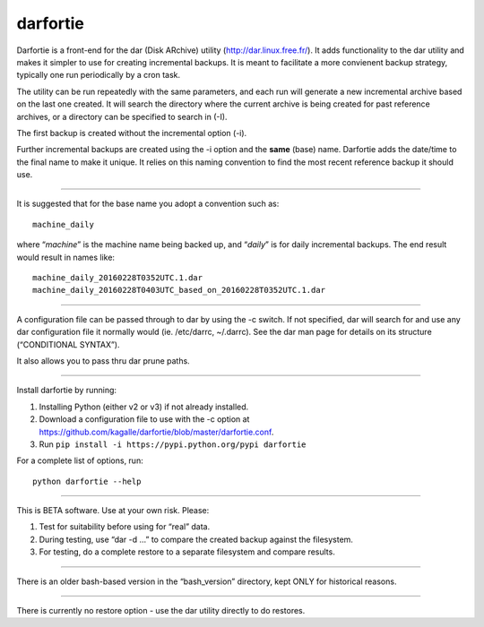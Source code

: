 darfortie
=========

Darfortie is a front-end for the dar (Disk ARchive) utility
(http://dar.linux.free.fr/). It adds functionality to the dar utility
and makes it simpler to use for creating incremental backups. It is
meant to facilitate a more convienent backup strategy, typically one run
periodically by a cron task.

The utility can be run repeatedly with the same parameters, and each run
will generate a new incremental archive based on the last one created.
It will search the directory where the current archive is being created
for past reference archives, or a directory can be specified to search
in (-I).

The first backup is created without the incremental option (-i).

Further incremental backups are created using the -i option and the
**same** (base) name. Darfortie adds the date/time to the final name to
make it unique. It relies on this naming convention to find the most
recent reference backup it should use.

--------------

It is suggested that for the base name you adopt a convention such as::

    machine_daily

where “`machine`” is the machine name being backed up, and “`daily`”
is for daily incremental backups. The end result would result in names
like::

  machine_daily_20160228T0352UTC.1.dar
  machine_daily_20160228T0403UTC_based_on_20160228T0352UTC.1.dar

--------------

A configuration file can be passed through to dar by using the -c
switch. If not specified, dar will search for and use any dar
configuration file it normally would (ie. /etc/darrc, ~/.darrc). See the
dar man page for details on its structure (“CONDITIONAL SYNTAX”).

It also allows you to pass thru dar prune paths.

--------------

Install darfortie by running:

1.  Installing Python (either v2 or v3) if not already installed.

2.  Download a configuration file to use with the -c option at https://github.com/kagalle/darfortie/blob/master/darfortie.conf.

3.  Run ``pip install -i https://pypi.python.org/pypi darfortie``

For a complete list of options, run::

    python darfortie --help

--------------

This is BETA software. Use at your own risk. Please:

#. Test for suitability before using for “real” data.
#. During testing, use “dar -d …” to compare the created backup against
   the filesystem.
#. For testing, do a complete restore to a separate filesystem and
   compare results.

--------------

There is an older bash-based version in the “bash\_version” directory,
kept ONLY for historical reasons.

--------------

There is currently no restore option - use the dar utility directly to
do restores.
